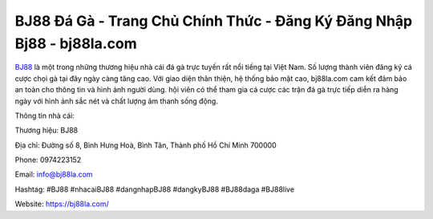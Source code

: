 BJ88 Đá Gà - Trang Chủ Chính Thức - Đăng Ký Đăng Nhập Bj88 - bj88la.com
===================================

`BJ88 <https://bj88la.com/>`_ là một trong những thương hiệu nhà cái đá gà trực tuyến rất nổi tiếng tại Việt Nam. Số lượng thành viên đăng ký cá cược chọi gà tại đây ngày càng tăng cao. Với giao diện thân thiện, hệ thống bảo mật cao, bj88la.com cam kết đảm bảo an toàn cho thông tin và hình ảnh người dùng. hội viên có thể tham gia cá cược các trận đá gà trực tiếp diễn ra hàng ngày với hình ảnh sắc nét và chất lượng âm thanh sống động.

Thông tin nhà cái:

Thương hiệu: BJ88

Địa chỉ: Đường số 8, Bình Hưng Hoà, Bình Tân, Thành phố Hồ Chí Minh 700000

Phone: 0974223152

Email: info@bj88la.com

Hashtag: #BJ88 #nhacaiBJ88 #dangnhapBJ88 #dangkyBJ88 #BJ88daga #BJ88live

Website: https://bj88la.com/
